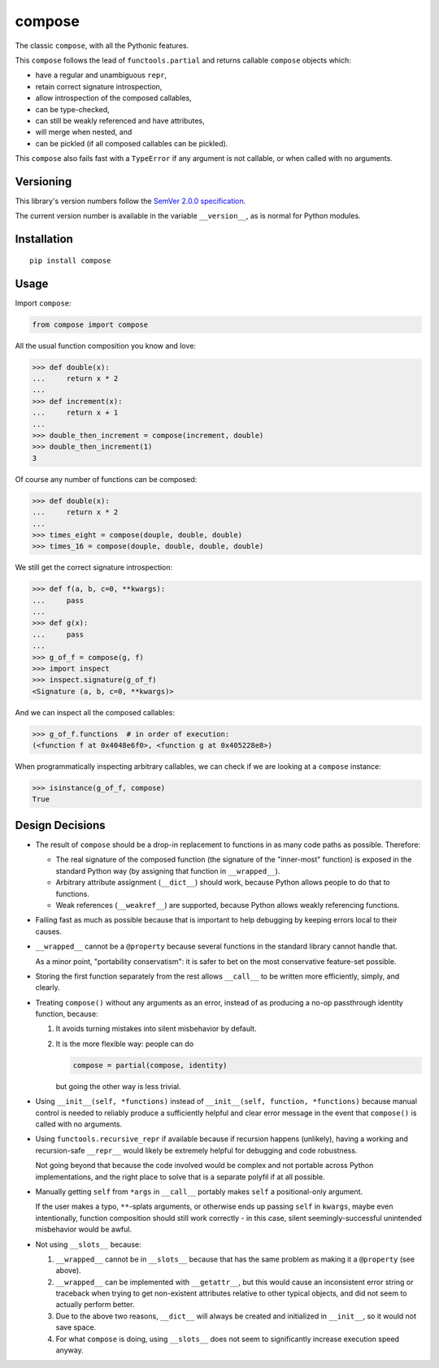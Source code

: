 compose
=======

The classic ``compose``, with all the Pythonic features.

This ``compose`` follows the lead of ``functools.partial``
and returns callable ``compose`` objects which:

* have a regular and unambiguous ``repr``,
* retain correct signature introspection,
* allow introspection of the composed callables,
* can be type-checked,
* can still be weakly referenced and have attributes,
* will merge when nested, and
* can be pickled (if all composed callables can be pickled).

This ``compose`` also fails fast with a ``TypeError`` if any
argument is not callable, or when called with no arguments.


Versioning
----------

This library's version numbers follow the `SemVer 2.0.0 specification
<https://semver.org/spec/v2.0.0.html>`_.

The current version number is available in the variable ``__version__``,
as is normal for Python modules.


Installation
------------

::

    pip install compose


Usage
-----

Import ``compose``:

.. code:: python

    from compose import compose

All the usual function composition you know and love:

.. code:: python

    >>> def double(x):
    ...     return x * 2
    ...
    >>> def increment(x):
    ...     return x + 1
    ...
    >>> double_then_increment = compose(increment, double)
    >>> double_then_increment(1)
    3

Of course any number of functions can be composed:

.. code:: python

    >>> def double(x):
    ...     return x * 2
    ...
    >>> times_eight = compose(douple, double, double)
    >>> times_16 = compose(douple, double, double, double)

We still get the correct signature introspection:

.. code:: python

    >>> def f(a, b, c=0, **kwargs):
    ...     pass
    ...
    >>> def g(x):
    ...     pass
    ...
    >>> g_of_f = compose(g, f)
    >>> import inspect
    >>> inspect.signature(g_of_f)
    <Signature (a, b, c=0, **kwargs)>

And we can inspect all the composed callables:

.. code:: python

    >>> g_of_f.functions  # in order of execution:
    (<function f at 0x4048e6f0>, <function g at 0x405228e8>)

When programmatically inspecting arbitrary callables, we
can check if we are looking at a ``compose`` instance:

.. code:: python

    >>> isinstance(g_of_f, compose)
    True


Design Decisions
----------------

* The result of ``compose`` should be a drop-in replacement to
  functions in as many code paths as possible. Therefore:

  * The real signature of the composed function (the signature
    of the "inner-most" function) is exposed in the standard
    Python way (by assigning that function in ``__wrapped__``).

  * Arbitrary attribute assignment (``__dict__``) should work,
    because Python allows people to do that to functions.

  * Weak references (``__weakref__``) are supported,
    because Python allows weakly referencing functions.

* Failing fast as much as possible because that is important
  to help debugging by keeping errors local to their causes.

* ``__wrapped__`` cannot be a ``@property`` because several
  functions in the standard library cannot handle that.

  As a minor point, "portability conservatism": it is safer
  to bet on the most conservative feature-set possible.

* Storing the first function separately from the rest allows
  ``__call__`` to be written more efficiently, simply, and clearly.

* Treating ``compose()`` without any arguments as an error, instead
  of as producing a no-op passthrough identity function, because:

  1. It avoids turning mistakes into silent misbehavior by default.

  2. It is the more flexible way: people can do

     .. code:: python

         compose = partial(compose, identity)

     but going the other way is less trivial.

* Using ``__init__(self, *functions)`` instead of
  ``__init__(self, function, *functions)`` because manual control is
  needed to reliably produce a sufficiently helpful and clear error
  message in the event that ``compose()`` is called with no arguments.

* Using ``functools.recursive_repr`` if available because if recursion
  happens (unlikely), having a working and recursion-safe ``__repr__``
  would likely be extremely helpful for debugging and code robustness.

  Not going beyond that because the code involved would be complex and
  not portable across Python implementations, and the right place to
  solve that is a separate polyfil if at all possible.

* Manually getting ``self`` from ``*args`` in ``__call__``
  portably makes ``self`` a positional-only argument.

  If the user makes a typo, ``**``-splats arguments, or otherwise
  ends up passing ``self`` in ``kwargs``, maybe even intentionally,
  function composition should still work correctly - in this case,
  silent seemingly-successful unintended misbehavior would be awful.

* Not using ``__slots__`` because:

  1. ``__wrapped__`` cannot be in ``__slots__`` because that has
     the same problem as making it a ``@property`` (see above).

  2. ``__wrapped__`` can be implemented with ``__getattr__``,
     but this would cause an inconsistent error string or traceback
     when trying to get non-existent attributes relative to other
     typical objects, and did not seem to actually perform better.

  3. Due to the above two reasons, ``__dict__`` will always be created
     and initialized in ``__init__``, so it would not save space.

  4. For what ``compose`` is doing, using ``__slots__`` does not
     seem to significantly increase execution speed anyway.
